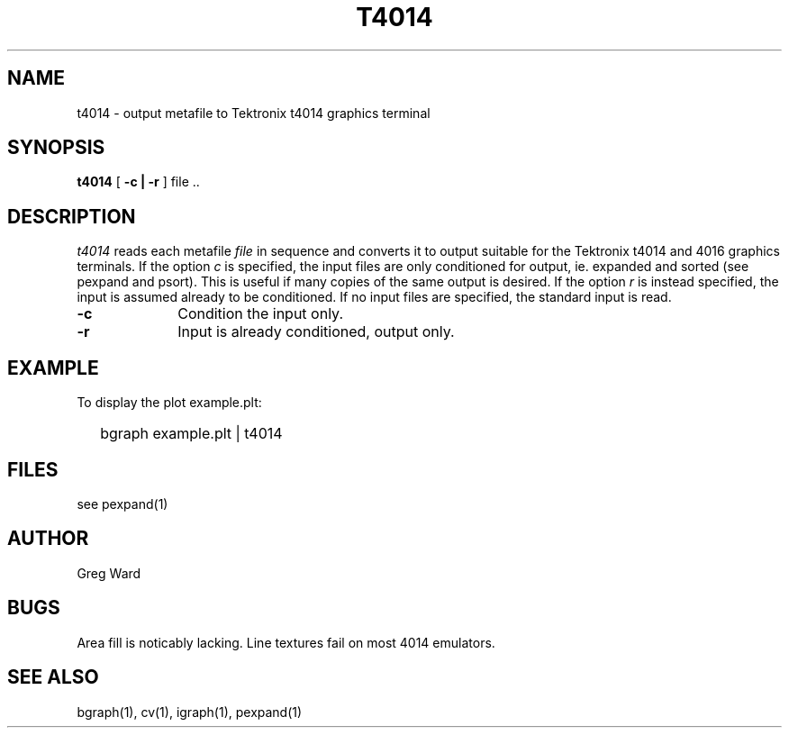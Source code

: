 .\" RCSid "$Id"
.TH T4014 1 6/24/98 RADIANCE
.SH NAME
t4014 - output metafile to Tektronix t4014 graphics terminal
.SH SYNOPSIS
.B t4014
[
.B \-c | \-r
]
file ..
.SH DESCRIPTION
.I t4014
reads each metafile
.I file
in sequence and converts it to output suitable for the Tektronix
t4014 and 4016 graphics terminals.
If the option
.I c
is specified, the input files are only conditioned for output, ie.
expanded and sorted (see pexpand and psort).  This is useful if many
copies of the same output is desired.
If the option
.I r
is instead specified, the input is assumed already to be conditioned.
If no input files are specified, the standard input is read.
.TP 10n
.BR \-c
Condition the input only.
.TP
.BR \-r
Input is already conditioned, output only.
.SH EXAMPLE
To display the plot example.plt:
.IP "" .2i
bgraph example.plt | t4014
.SH FILES
see pexpand(1)
.SH AUTHOR
Greg Ward
.SH BUGS
Area fill is noticably lacking.  Line textures fail on most
4014 emulators.
.SH "SEE ALSO"
bgraph(1), cv(1), igraph(1), pexpand(1)
